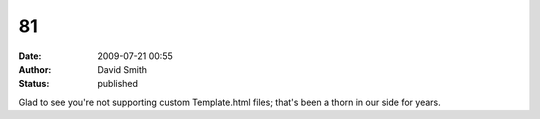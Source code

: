 81
##
:date: 2009-07-21 00:55
:author: David Smith
:status: published

Glad to see you're not supporting custom Template.html files; that's been a thorn in our side for years.
